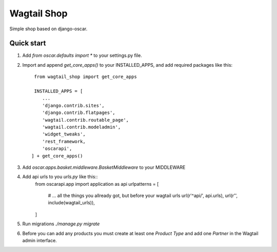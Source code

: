 =====
Wagtail Shop
=====

Simple shop based on django-oscar.


Quick start
-----------

1. Add `from oscar.defaults import *` to your settings.py file.

2. Import and append `get_core_apps()` to your INSTALLED_APPS, and add required packages like this::

     from wagtail_shop import get_core_apps

     INSTALLED_APPS = [
        ...
	'django.contrib.sites',
	'django.contrib.flatpages',
	'wagtail.contrib.routable_page',
	'wagtail.contrib.modeladmin',
	'widget_tweaks',
	'rest_framework,
	'oscarapi',
    ] + get_core_apps()

3. Add `oscar.apps.basket.middleware.BasketMiddleware` to your MIDDLEWARE

4. Add api urls to you `urls.py` like this::
     from oscarapi.app import application as api
     urlpatterns = [
         # ... all the things you allready got, but before your wagtail urls
         url(r'^api/', api.urls),
	 url(r'', include(wagtail_urls)),
     ]
   
5. Run migrations `./manage.py migrate`

6. Before you can add any products you must create at least one `Product Type` and add one `Partner` in the Wagtail admin interface.
